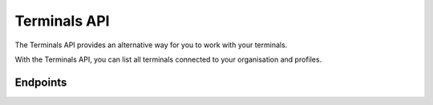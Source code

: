 Terminals API
=============
The Terminals API provides an alternative way for you to work with your terminals.

With the Terminals API, you can list all terminals connected to your organisation and profiles.

Endpoints
---------
.. endpoint-card::
   :name: Get terminal
   :method: GET
   :url: /v2/terminals/*id*
   :ref: /reference/v2/terminals-api/get-terminal

   Retrieve a specific terminal.

.. endpoint-card::
   :name: List terminals
   :method: GET
   :url: /v2/terminals
   :ref: /reference/v2/terminals-api/list-terminals

   Retrieve a list of all your terminals.
